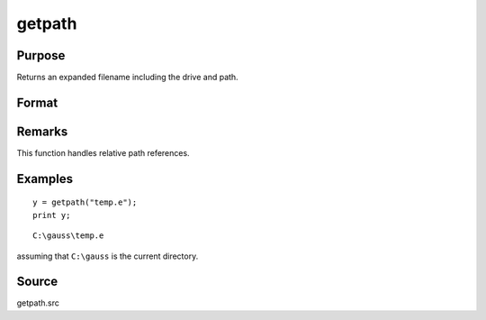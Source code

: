 
getpath
==============================================

Purpose
----------------

Returns an expanded filename including the drive and path.

Format
----------------
.. function:: getpath(pfname)

    :param pfname: partial filename with only partial or missing path information.
    :type pfname: string

    :returns: fname (*string*), filename with full drive and path.

Remarks
-------

This function handles relative path references.


Examples
----------------

::

    y = getpath("temp.e");
    print y;

::

    C:\gauss\temp.e

assuming that ``C:\gauss`` is the current directory.

Source
------

getpath.src

